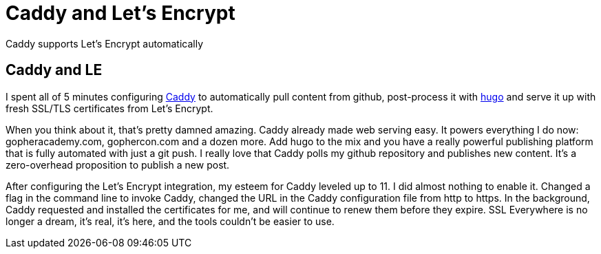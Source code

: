 = Caddy and Let's Encrypt 
:date: 2015/11/11 
:draft: false 
:keywords: Open Source
:description: Free TLS certificates on a really smooth web server
:slug: caddy-and-let-s-encrypt 
:image_url: images/uploads/27a382860fef4a198f01f5a6aba24d57.jpg   
:image_credit: Caddy and Let's Encrypt   
:image_credit_url: '#' 

Caddy supports Let's Encrypt automatically

== Caddy and LE

I spent all of 5 minutes configuring https://caddyserver.com[Caddy] to automatically pull content from github, post-process it with http://gohugo.io[hugo] and serve it up with fresh SSL/TLS certificates from Let's Encrypt.

When you think about it, that's pretty damned amazing.
Caddy already made web serving easy.
It powers everything I do now: gopheracademy.com, gophercon.com and a dozen more.
Add hugo to the mix and you have a really powerful publishing platform that is fully automated with just a git push.
I really love that Caddy polls my github repository and publishes new content.
It's a zero-overhead proposition to publish a new post.

After configuring the Let's Encrypt integration, my esteem for Caddy leveled up to 11.
I did almost nothing to enable it.
Changed a flag in the command line to invoke Caddy, changed the URL in the Caddy configuration file from http to https.
In the background, Caddy requested and installed the certificates for me, and will continue to renew them before they expire.
SSL Everywhere is no longer a dream, it's real, it's here, and the tools couldn't be easier to use.
